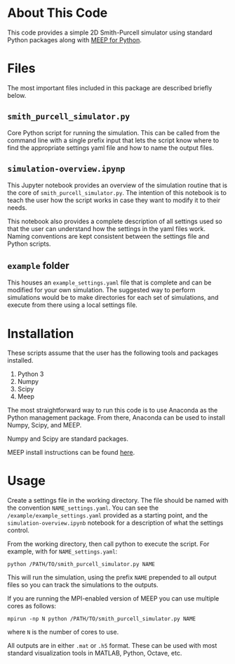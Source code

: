 * About This Code

This code provides a simple 2D Smith-Purcell simulator using standard Python packages along with [[https://meep.readthedocs.io/en/latest/][MEEP for Python]].

* Files

The most important files included in this package are described briefly below.

** =smith_purcell_simulator.py=

Core Python script for running the simulation.  This can be called from the command line with a single prefix input that lets the script know where to find the appropriate settings yaml file and how to name the output files.

** =simulation-overview.ipynp=

This Jupyter notebook provides an overview of the simulation routine that is the core of =smith_purcell_simulator.py=.  The intention of this notebook is to teach the user how the script works in case they want to modify it to their needs.

This notebook also provides a complete description of all settings used so that the user can understand how the settings in the yaml files work.  Naming conventions are kept consistent between the settings file and Python scripts.  

** =example= folder

This houses an =example_settings.yaml= file that is complete and can be modified for your own simulation.  The suggested way to perform simulations would be to make directories for each set of simulations, and execute from there using a local settings file.  

* Installation

These scripts assume that the user has the following tools and packages installed.

 1. Python 3
 2. Numpy
 3. Scipy
 4. Meep

The most straightforward way to run this code is to use Anaconda as the Python management package.  From there, Anaconda can be used to install Numpy, Scipy, and MEEP.

Numpy and Scipy are standard packages.

MEEP install instructions can be found [[https://meep.readthedocs.io/en/latest/Installation/][here]].

* Usage

Create a settings file in the working directory.  The file should be named with the convention =NAME_settings.yaml=.  You can see the =/example/example_settings.yaml= provided as a starting point, and the =simulation-overview.ipynb= notebook for a description of what the settings control.

From the working directory, then call python to execute the script.  For example, with for =NAME_settings.yaml=:

=python /PATH/TO/smith_purcell_simulator.py NAME=

This will run the simulation, using the prefix =NAME= prepended to all output files so you can track the simulations to the outputs.

If you are running the MPI-enabled version of MEEP you can use multiple cores as follows:

=mpirun -np N python /PATH/TO/smith_purcell_simulator.py NAME=

where =N= is the number of cores to use.

All outputs are in either =.mat= or =.h5= format.  These can be used with most standard visualization tools in MATLAB, Python, Octave, etc. 


